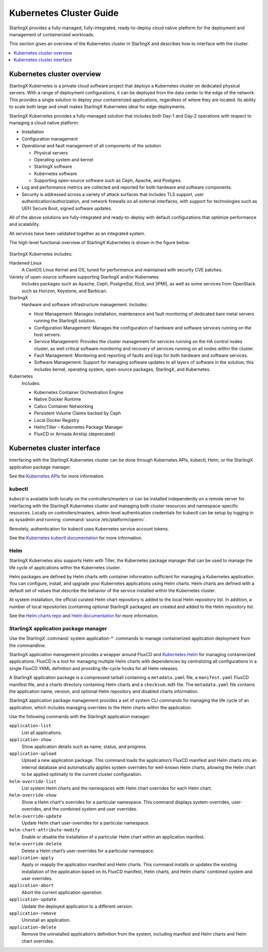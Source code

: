 ========================
Kubernetes Cluster Guide
========================

StarlingX provides a fully-managed, fully-integrated, ready-to-deploy cloud
native platform for the deployment and management of containerized workloads.

This section gives an overview of the Kubernetes cluster in StarlingX and
describes how to interface with the cluster.

.. contents::
   :local:
   :depth: 1

---------------------------
Kubernetes cluster overview
---------------------------

StarlingX Kubernetes is a private cloud software project that deploys a
Kubernetes cluster on dedicated physical servers. With a range of deployment
configurations, it can be deployed from the data center to the edge of the
network. This provides a single solution to deploy your containerized
applications, regardless of where they are located. Its ability to scale both
large and small makes StarlingX Kubernetes ideal for edge deployments.

StarlingX Kubernetes provides a fully-managed solution that includes both Day-1
and Day-2 operations with respect to managing a cloud native platform:

* Installation

* Configuration management

* Operational and fault management of all components of the solution

  * Physical servers
  * Operating system and kernel
  * StarlingX software
  * Kubernetes software
  * Supporting open-source software such as Ceph, Apache, and Postgres.

* Log and performance metrics are collected and reported for both hardware and
  software components.

* Security is addressed across a variety of attack surfaces that includes TLS
  support, user authentication/authorization, and network firewalls on all
  external interfaces, with support for technologies such as UEFI Secure Boot,
  signed software updates.

All of the above solutions are fully-integrated and ready-to-deploy with default
configurations that optimize performance and scalability.

All services have been validated together as an integrated system.

The high-level functional overview of StarlingX Kubernetes is shown in the figure
below:

.. figure:: figures/k8s_cluster.jpg
   :scale: 100%
   :alt: Functional overview of StarlingX Kubernetes

StarlingX Kubernetes includes:

Hardened Linux
	A CentOS Linux Kernel and OS, tuned for performance and maintained with
	security CVE patches.

Variety of open-source software supporting StarlingX and/or Kubernetes
	Includes packages such as Apache, Ceph, PostgreSql, Etcd, and |IPMI|, as
	well as some services from OpenStack such as Horizon, Keystone, and Barbican.

StarlingX
	Hardware and software infrastructure management. Includes:

	* Host Management: Manages installation, maintenance and fault monitoring of
	  dedicated bare metal servers running the StarlingX solution.
	* Configuration Management: Manages the configuration of hardware and
	  software services running on the host servers.
	* Service Management: Provides the cluster management for services running
	  on the HA control nodes cluster, as well critical software monitoring and
	  recovery of services running on all nodes within the cluster.
	* Fault Management: Monitoring and reporting of faults and logs for both
	  hardware and software services.
	* Software Management: Support for managing software updates to all layers
	  of software in the solution; this includes kernel, operating system,
	  open-source packages, StarlingX, and Kubernetes.

Kubernetes
	Includes:

	* Kubernetes Container Orchestration Engine
	* Native Docker Runtime
	* Calico Container Networking
	* Persistent Volume Claims backed by Ceph
	* Local Docker Registry
	* Helm/Tiller – Kubernetes Package Manager
	* FluxCD or Armada Airship (deprecated)

----------------------------
Kubernetes cluster interface
----------------------------

Interfacing with the StarlingX Kubernetes cluster can be done through Kubernetes
APIs, kubectl, Helm, or the StarlingX application package manager.

See the
`Kubernetes APIs <https://kubernetes.io/docs/reference/kubernetes-api/api-index/>`_
for more information.

*******
kubectl
*******

`kubectl` is available both locally on the controllers/masters or can be
installed independently on a remote server for interfacing with the StarlingX
Kubernetes cluster and managing both cluster resources and namespace-specific
resources.  Locally on controllers/masters, admin-level authentication credentials
for kubectl can be setup by logging in as sysadmin and running
:command:`source /etc/platform/openrc`.

Remotely, authentication for kubectl uses Kubernetes service account tokens.

See the
`Kubernetes kubectl documentation <https://kubernetes.io/docs/reference/kubectl/overview/>`_
for more information.

****
Helm
****

StarlingX Kubernetes also supports Helm with Tiller, the Kubernetes package
manager that can be used to manage the life cycle of applications within the
Kubernetes cluster.

Helm packages are defined by Helm charts with container information sufficient
for managing a Kubernetes application. You can configure, install, and upgrade
your Kubernetes applications using Helm charts. Helm charts are defined with a
default set of values that describe the behavior of the service installed within
the Kubernetes cluster.

At system installation, the official curated Helm chart repository is added to
the local Helm repository list. In addition, a number of local repositories
(containing optional StarlingX packages) are created and added to the Helm
repository list.

See the `Helm charts repo <https://github.com/helm/charts>`_ and
`Helm documentation <https://helm.sh/docs>`_ for more information.

*************************************
StarlingX application package manager
*************************************

Use the StarlingX :command:`system application-*` commands to manage
containerized application deployment from the commandline.

StarlingX application management provides a wrapper around FluxCD and
`Kubernetes Helm <https://github.com/helm/helm>`_ for managing containerized
applications. FluxCD is a tool for managing multiple Helm charts with
dependencies by centralizing all configurations in a single FluxCD YAML
definition and providing life-cycle hooks for all Helm releases.

A StarlingX application package is a compressed tarball containing a ``metadata.yaml``
file, a ``manifest.yaml`` FluxCD manifest file, and a charts directory containing
Helm charts and a ``checksum.md5`` file. The ``metadata.yaml`` file contains the
application name, version, and optional Helm repository and disabled charts
information.

StarlingX application package management provides a set of system CLI commands
for managing the life cycle of an application, which includes managing overrides
to the Helm charts within the application.

Use the following commands with the StarlingX application manager:

``application-list``
	List all applications.

``application-show``
	Show application details such as name, status, and progress.

``application-upload``
	Upload a new application package. This command loads the application’s FluxCD
	manifest and Helm charts into an internal database and automatically applies
	system overrides for well-known Helm charts, allowing the Helm chart to be
	applied optimally to the current cluster configuration.

``helm-override-list``
	List system Helm charts and the namespaces with Helm chart overrides for each
	Helm chart.

``helm-override-show``
	Show a Helm chart's overrides for a particular namespace. This command displays system-overrides, user-overrides, and the combined system and user overrides.

``helm-override-update``
	Update Helm chart user-overrides for a particular namespace.

``helm-chart-attribute-modify``
	Enable or disable the installation of a particular Helm chart within an
	application manifest.

``helm-override-delete``
	Delete a Helm chart’s user-overrides for a particular namespace.

``application-apply``
	Apply or reapply the application manifest and Helm charts. This command
	installs or updates the existing installation of the application based on its
	FluxCD manifest, Helm charts, and Helm charts’ combined system and user overrides.

``application-abort``
	Abort the current application operation.

``application-update``
	Update the deployed application to a different version.

``application-remove``
	Uninstall an application.

``application-delete``
	Remove the uninstalled application’s definition from the system, including
	manifest and Helm charts and Helm chart overrides.
